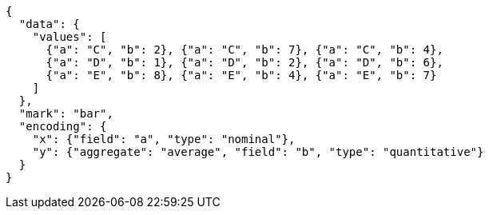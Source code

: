 [vegalite, target=diagram-vegalit1]
....
{
  "data": {
    "values": [
      {"a": "C", "b": 2}, {"a": "C", "b": 7}, {"a": "C", "b": 4},
      {"a": "D", "b": 1}, {"a": "D", "b": 2}, {"a": "D", "b": 6},
      {"a": "E", "b": 8}, {"a": "E", "b": 4}, {"a": "E", "b": 7}
    ]
  },
  "mark": "bar",
  "encoding": {
    "x": {"field": "a", "type": "nominal"},
    "y": {"aggregate": "average", "field": "b", "type": "quantitative"}
  }
}
....